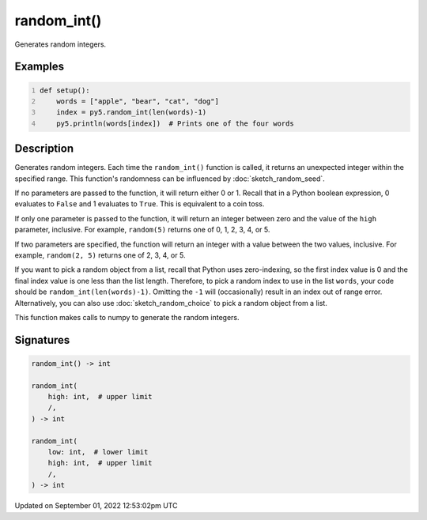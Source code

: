 random_int()
============

Generates random integers.

Examples
--------

.. raw:: html

    <div class="example-table">

.. raw:: html

    <div class="example-row"><div class="example-cell-image">

.. raw:: html

    </div><div class="example-cell-code">

.. code:: python
    :number-lines:

    def setup():
        words = ["apple", "bear", "cat", "dog"]
        index = py5.random_int(len(words)-1)
        py5.println(words[index])  # Prints one of the four words

.. raw:: html

    </div></div>

.. raw:: html

    </div>

Description
-----------

Generates random integers. Each time the ``random_int()`` function is called, it returns an unexpected integer within the specified range. This function's randomness can be influenced by :doc:`sketch_random_seed`.

If no parameters are passed to the function, it will return either 0 or 1. Recall that in a Python boolean expression, 0 evaluates to ``False`` and 1 evaluates to ``True``. This is equivalent to a coin toss.

If only one parameter is passed to the function, it will return an integer between zero and the value of the ``high`` parameter, inclusive. For example, ``random(5)`` returns one of 0, 1, 2, 3, 4, or 5.

If two parameters are specified, the function will return an integer with a value between the two values, inclusive. For example, ``random(2, 5)`` returns one of 2, 3, 4, or 5.

If you want to pick a random object from a list, recall that Python uses zero-indexing, so the first index value is 0 and the final index value is one less than the list length. Therefore, to pick a random index to use in the list ``words``, your code should be ``random_int(len(words)-1)``. Omitting the ``-1`` will (occasionally) result in an index out of range error. Alternatively, you can also use :doc:`sketch_random_choice` to pick a random object from a list.

This function makes calls to numpy to generate the random integers.

Signatures
----------

.. code:: python

    random_int() -> int

    random_int(
        high: int,  # upper limit
        /,
    ) -> int

    random_int(
        low: int,  # lower limit
        high: int,  # upper limit
        /,
    ) -> int
Updated on September 01, 2022 12:53:02pm UTC

